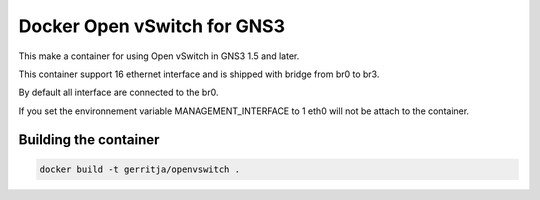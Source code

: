Docker Open vSwitch for GNS3
------------------------------

This make a container for using Open vSwitch in GNS3 1.5 and later.

This container support 16 ethernet interface and is shipped with 
bridge from br0 to br3.

By default all interface are connected to the br0.

If you set the environnement variable MANAGEMENT_INTERFACE to 1
eth0 will not be attach to the container.

Building the container
#######################

.. code:: bash

    docker build -t gerritja/openvswitch .
